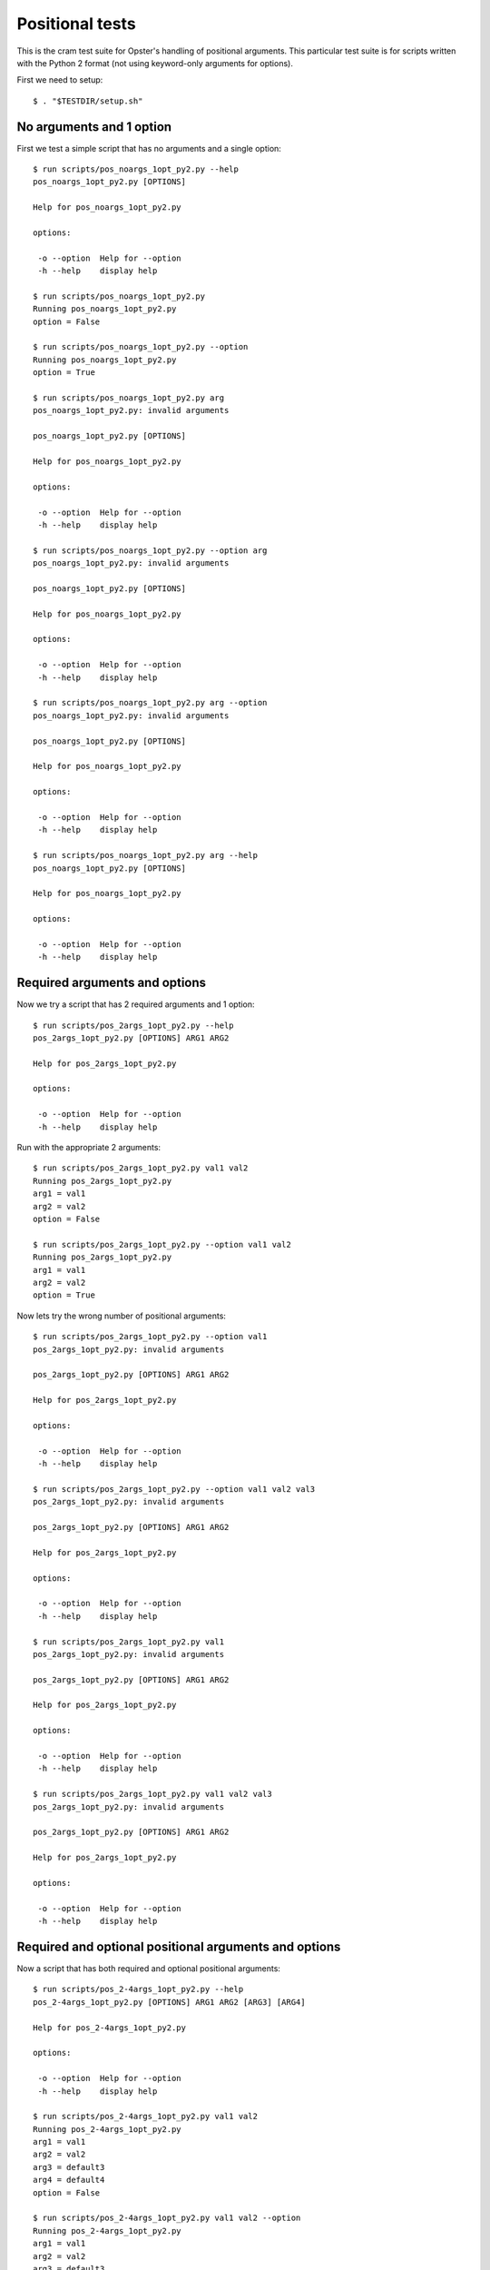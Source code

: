 .. -*- mode: rst -*-

==================
 Positional tests
==================

This is the cram test suite for Opster's handling of positional arguments.
This particular test suite is for scripts written with the Python 2 format
(not using keyword-only arguments for options).

First we need to setup::

  $ . "$TESTDIR/setup.sh"

No arguments and 1 option
-------------------------

First we test a simple script that has no arguments and a single option::

  $ run scripts/pos_noargs_1opt_py2.py --help
  pos_noargs_1opt_py2.py [OPTIONS]
  
  Help for pos_noargs_1opt_py2.py
  
  options:
  
   -o --option  Help for --option
   -h --help    display help

  $ run scripts/pos_noargs_1opt_py2.py
  Running pos_noargs_1opt_py2.py
  option = False

  $ run scripts/pos_noargs_1opt_py2.py --option
  Running pos_noargs_1opt_py2.py
  option = True

  $ run scripts/pos_noargs_1opt_py2.py arg
  pos_noargs_1opt_py2.py: invalid arguments
  
  pos_noargs_1opt_py2.py [OPTIONS]
  
  Help for pos_noargs_1opt_py2.py
  
  options:
  
   -o --option  Help for --option
   -h --help    display help

  $ run scripts/pos_noargs_1opt_py2.py --option arg
  pos_noargs_1opt_py2.py: invalid arguments
  
  pos_noargs_1opt_py2.py [OPTIONS]
  
  Help for pos_noargs_1opt_py2.py
  
  options:
  
   -o --option  Help for --option
   -h --help    display help

  $ run scripts/pos_noargs_1opt_py2.py arg --option
  pos_noargs_1opt_py2.py: invalid arguments
  
  pos_noargs_1opt_py2.py [OPTIONS]
  
  Help for pos_noargs_1opt_py2.py
  
  options:
  
   -o --option  Help for --option
   -h --help    display help

  $ run scripts/pos_noargs_1opt_py2.py arg --help
  pos_noargs_1opt_py2.py [OPTIONS]
  
  Help for pos_noargs_1opt_py2.py
  
  options:
  
   -o --option  Help for --option
   -h --help    display help


Required arguments and options
------------------------------

Now we try a script that has 2 required arguments and 1 option::

  $ run scripts/pos_2args_1opt_py2.py --help
  pos_2args_1opt_py2.py [OPTIONS] ARG1 ARG2
  
  Help for pos_2args_1opt_py2.py
  
  options:
  
   -o --option  Help for --option
   -h --help    display help

Run with the appropriate 2 arguments::

  $ run scripts/pos_2args_1opt_py2.py val1 val2
  Running pos_2args_1opt_py2.py
  arg1 = val1
  arg2 = val2
  option = False

  $ run scripts/pos_2args_1opt_py2.py --option val1 val2
  Running pos_2args_1opt_py2.py
  arg1 = val1
  arg2 = val2
  option = True

Now lets try the wrong number of positional arguments::

  $ run scripts/pos_2args_1opt_py2.py --option val1
  pos_2args_1opt_py2.py: invalid arguments
  
  pos_2args_1opt_py2.py [OPTIONS] ARG1 ARG2
  
  Help for pos_2args_1opt_py2.py
  
  options:
  
   -o --option  Help for --option
   -h --help    display help

  $ run scripts/pos_2args_1opt_py2.py --option val1 val2 val3
  pos_2args_1opt_py2.py: invalid arguments
  
  pos_2args_1opt_py2.py [OPTIONS] ARG1 ARG2
  
  Help for pos_2args_1opt_py2.py
  
  options:
  
   -o --option  Help for --option
   -h --help    display help

  $ run scripts/pos_2args_1opt_py2.py val1
  pos_2args_1opt_py2.py: invalid arguments
  
  pos_2args_1opt_py2.py [OPTIONS] ARG1 ARG2
  
  Help for pos_2args_1opt_py2.py
  
  options:
  
   -o --option  Help for --option
   -h --help    display help

  $ run scripts/pos_2args_1opt_py2.py val1 val2 val3
  pos_2args_1opt_py2.py: invalid arguments
  
  pos_2args_1opt_py2.py [OPTIONS] ARG1 ARG2
  
  Help for pos_2args_1opt_py2.py
  
  options:
  
   -o --option  Help for --option
   -h --help    display help

Required and optional positional arguments and options
------------------------------------------------------

Now a script that has both required and optional positional arguments::

  $ run scripts/pos_2-4args_1opt_py2.py --help
  pos_2-4args_1opt_py2.py [OPTIONS] ARG1 ARG2 [ARG3] [ARG4]
  
  Help for pos_2-4args_1opt_py2.py
  
  options:
  
   -o --option  Help for --option
   -h --help    display help

  $ run scripts/pos_2-4args_1opt_py2.py val1 val2
  Running pos_2-4args_1opt_py2.py
  arg1 = val1
  arg2 = val2
  arg3 = default3
  arg4 = default4
  option = False

  $ run scripts/pos_2-4args_1opt_py2.py val1 val2 --option
  Running pos_2-4args_1opt_py2.py
  arg1 = val1
  arg2 = val2
  arg3 = default3
  arg4 = default4
  option = True

  $ run scripts/pos_2-4args_1opt_py2.py val1 val2 val3
  Running pos_2-4args_1opt_py2.py
  arg1 = val1
  arg2 = val2
  arg3 = val3
  arg4 = default4
  option = False

  $ run scripts/pos_2-4args_1opt_py2.py val1 val2 val3 --option
  Running pos_2-4args_1opt_py2.py
  arg1 = val1
  arg2 = val2
  arg3 = val3
  arg4 = default4
  option = True

  $ run scripts/pos_2-4args_1opt_py2.py val1 val2 val3 val4
  Running pos_2-4args_1opt_py2.py
  arg1 = val1
  arg2 = val2
  arg3 = val3
  arg4 = val4
  option = False

  $ run scripts/pos_2-4args_1opt_py2.py val1 val2 val3 val4 --option
  Running pos_2-4args_1opt_py2.py
  arg1 = val1
  arg2 = val2
  arg3 = val3
  arg4 = val4
  option = True

  $ run scripts/pos_2-4args_1opt_py2.py val1
  pos_2-4args_1opt_py2.py: invalid arguments
  
  pos_2-4args_1opt_py2.py [OPTIONS] ARG1 ARG2 [ARG3] [ARG4]
  
  Help for pos_2-4args_1opt_py2.py
  
  options:
  
   -o --option  Help for --option
   -h --help    display help

  $ run scripts/pos_2-4args_1opt_py2.py val1 val2 val3 val4 val5
  pos_2-4args_1opt_py2.py: invalid arguments
  
  pos_2-4args_1opt_py2.py [OPTIONS] ARG1 ARG2 [ARG3] [ARG4]
  
  Help for pos_2-4args_1opt_py2.py
  
  options:
  
   -o --option  Help for --option
   -h --help    display help


